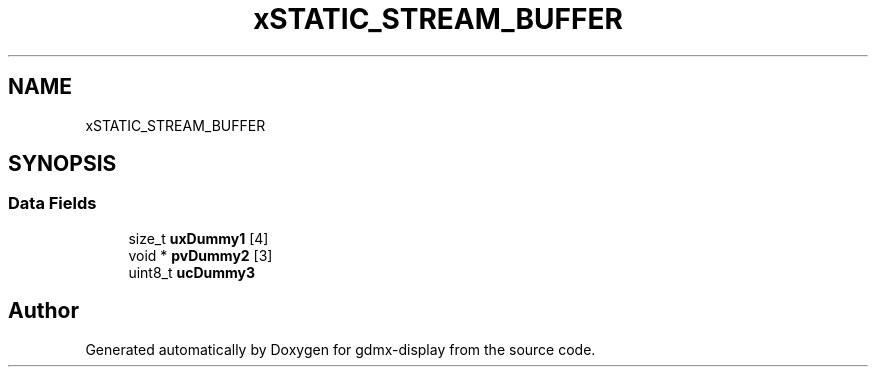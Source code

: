 .TH "xSTATIC_STREAM_BUFFER" 3 "Mon May 24 2021" "gdmx-display" \" -*- nroff -*-
.ad l
.nh
.SH NAME
xSTATIC_STREAM_BUFFER
.SH SYNOPSIS
.br
.PP
.SS "Data Fields"

.in +1c
.ti -1c
.RI "size_t \fBuxDummy1\fP [4]"
.br
.ti -1c
.RI "void * \fBpvDummy2\fP [3]"
.br
.ti -1c
.RI "uint8_t \fBucDummy3\fP"
.br
.in -1c

.SH "Author"
.PP 
Generated automatically by Doxygen for gdmx-display from the source code\&.
